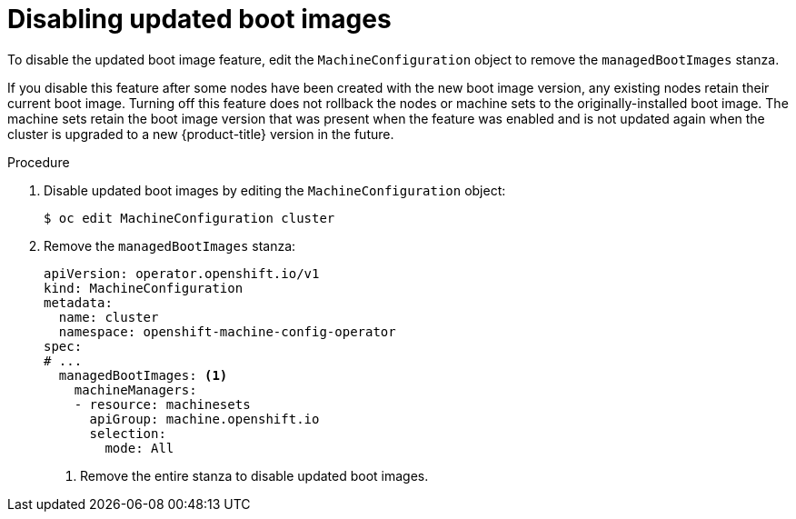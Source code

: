 // Module included in the following assemblies:
//
// * machine_configuration/mco-update-boot-images.adoc
// * nodes/nodes-nodes-managing.adoc

:_mod-docs-content-type: PROCEDURE
[id="mco-update-boot-images-disable_{context}"]
= Disabling updated boot images

To disable the updated boot image feature, edit the `MachineConfiguration` object to remove the `managedBootImages` stanza.

If you disable this feature after some nodes have been created with the new boot image version, any existing nodes retain their current boot image. Turning off this feature does not rollback the nodes or machine sets to the originally-installed boot image. The machine sets retain the boot image version that was present when the feature was enabled and is not updated again when the cluster is upgraded to a new {product-title} version in the future.

.Procedure

. Disable updated boot images by editing the `MachineConfiguration` object:
+
[source,terminal]
----
$ oc edit MachineConfiguration cluster
----

. Remove the `managedBootImages` stanza:
+
[source,yaml]
----
apiVersion: operator.openshift.io/v1
kind: MachineConfiguration
metadata:
  name: cluster
  namespace: openshift-machine-config-operator
spec:
# ...
  managedBootImages: <1>
    machineManagers:
    - resource: machinesets
      apiGroup: machine.openshift.io
      selection:
        mode: All
----
<1> Remove the entire stanza to disable updated boot images.
